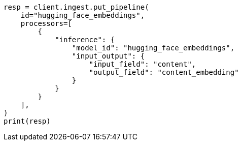 // This file is autogenerated, DO NOT EDIT
// tab-widgets/inference-api/infer-api-ingest-pipeline.asciidoc:67

[source, python]
----
resp = client.ingest.put_pipeline(
    id="hugging_face_embeddings",
    processors=[
        {
            "inference": {
                "model_id": "hugging_face_embeddings",
                "input_output": {
                    "input_field": "content",
                    "output_field": "content_embedding"
                }
            }
        }
    ],
)
print(resp)
----
